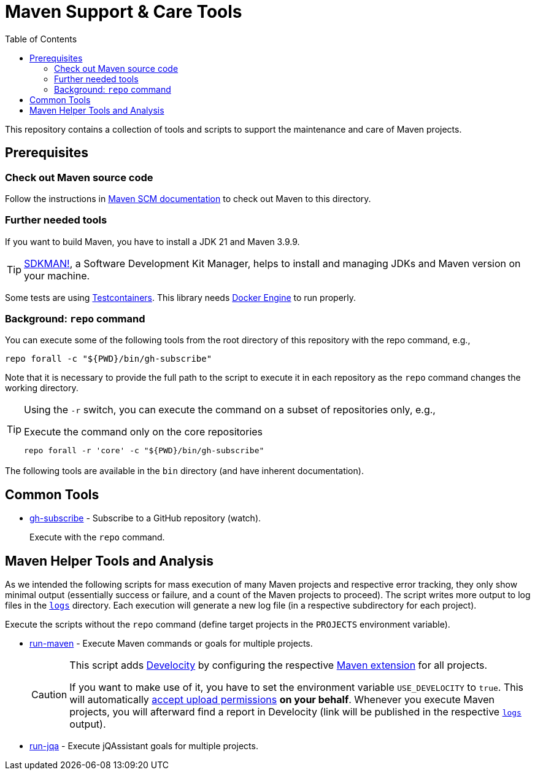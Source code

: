 = Maven Support & Care Tools
:icons: font
:toc: left

ifdef::env-github[]
:tip-caption: :bulb:
:note-caption: :information_source:
:important-caption: :heavy_exclamation_mark:
:caution-caption: :fire:
:warning-caption: :warning:
endif::[]

This repository contains a collection of tools and scripts to support the maintenance and care of Maven projects.

== Prerequisites

=== Check out Maven source code

// further documentation: https://github.com/apache/maven-sources

Follow the instructions in https://maven.apache.org/scm.html[Maven SCM documentation] to check out Maven to this directory.

=== Further needed tools

If you want to build Maven, you have to install a JDK 21 and Maven 3.9.9.

[TIP]
====
https://sdkman.io/[SDKMAN!], a Software Development Kit Manager, helps to install and managing JDKs and Maven version on your machine.
====

Some tests are using https://java.testcontainers.org/[Testcontainers].
This library needs https://docs.docker.com/engine/[Docker Engine] to run properly.

=== Background: `repo` command

You can execute some of the following tools from the root directory of this repository with the repo command, e.g.,

[source,bash]
----
repo forall -c "${PWD}/bin/gh-subscribe"
----

Note that it is necessary to provide the full path to the script
to execute it in each repository as the `repo` command changes the working directory.

[TIP]
====
Using the `-r` switch, you can execute the command on a subset of repositories only, e.g.,

[source,bash]
.Execute the command only on the core repositories
----
repo forall -r 'core' -c "${PWD}/bin/gh-subscribe"
----
====

The following tools are available in the `bin` directory (and have inherent documentation).

== Common Tools

* link:bin/gh-subscribe[gh-subscribe] - Subscribe to a GitHub repository (watch).
+
Execute with the `repo` command.

== Maven Helper Tools and Analysis

As we intended the following scripts for mass execution of many Maven projects and respective error tracking,
they only show minimal output (essentially success or failure, and a count of the Maven projects to proceed).
The script writes more output to log files in the link:logs[`logs`] directory.
Each execution will generate a new log file (in a respective subdirectory for each project).

Execute the scripts without the `repo` command (define target projects in the `PROJECTS` environment variable).

* link:bin/run-maven[run-maven] - Execute Maven commands or goals for multiple projects.

+
[CAUTION]
====
This script adds https://gradle.com/develocity/[Develocity]
by configuring the respective link:develocity/extensions.xml[Maven extension] for all projects.

If you want to make use of it, you have to set the environment variable `USE_DEVELOCITY` to `true`.
This will automatically link:develocity/develocity.xml[accept upload permissions] *on your behalf*.
Whenever you execute Maven projects,
you will afterward find a report in Develocity (link will be published in the respective link:logs[`logs`] output).
====

* link:bin/run-jqa[run-jqa] - Execute jQAssistant goals for multiple projects.